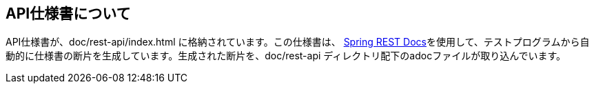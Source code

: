 == API仕様書について
API仕様書が、doc/rest-api/index.html に格納されています。この仕様書は、 https://spring.io/projects/spring-restdocs[Spring REST Docs^]を使用して、テストプログラムから自動的に仕様書の断片を生成しています。生成された断片を、doc/rest-api ディレクトリ配下のadocファイルが取り込んでいます。

